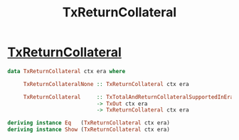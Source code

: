 :PROPERTIES:
:ID:       3d953a98-68cf-4cec-b79c-d692a11224cc
:END:
#+title: TxReturnCollateral
*  [[https://input-output-hk.github.io/cardano-node/cardano-api/lib/Cardano-Api.html#t:TxReturnCollateral][TxReturnCollateral]]

#+begin_src haskell
data TxReturnCollateral ctx era where

     TxReturnCollateralNone :: TxReturnCollateral ctx era

     TxReturnCollateral     :: TxTotalAndReturnCollateralSupportedInEra era
                            -> TxOut ctx era
                            -> TxReturnCollateral ctx era

deriving instance Eq   (TxReturnCollateral ctx era)
deriving instance Show (TxReturnCollateral ctx era)
#+end_src
